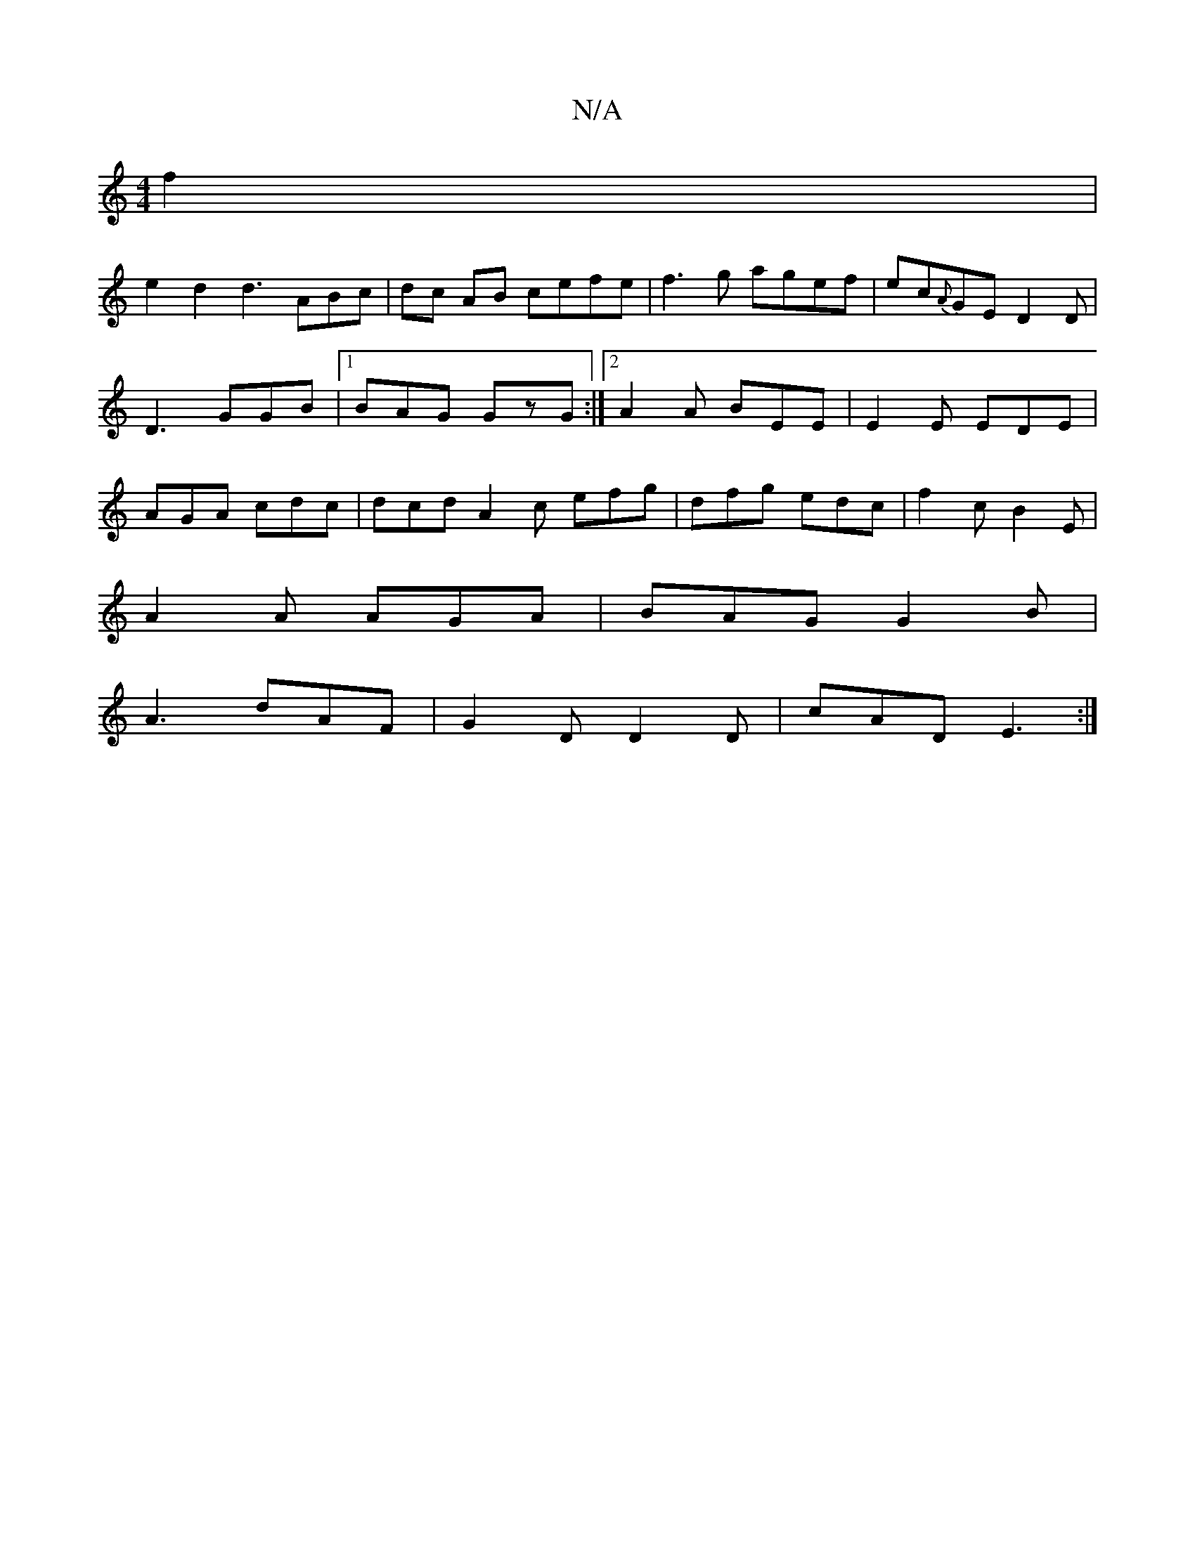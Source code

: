 X:1
T:N/A
M:4/4
R:N/A
K:Cmajor
f2 |
e2d2 d3ABc|dc AB cefe | f3g agef | ec{A}GE D2 D|D3 GGB|1 BAG GzG:|2 A2A BEE|E2E EDE|AGA cdc|dcd A2c efg|dfg edc|f2c B2E|
A2A AGA|BAG G2B|
A3 dAF | G2D D2D | cAD E3 :|


BcB/A/d |
B/c/B AB :|
A| f